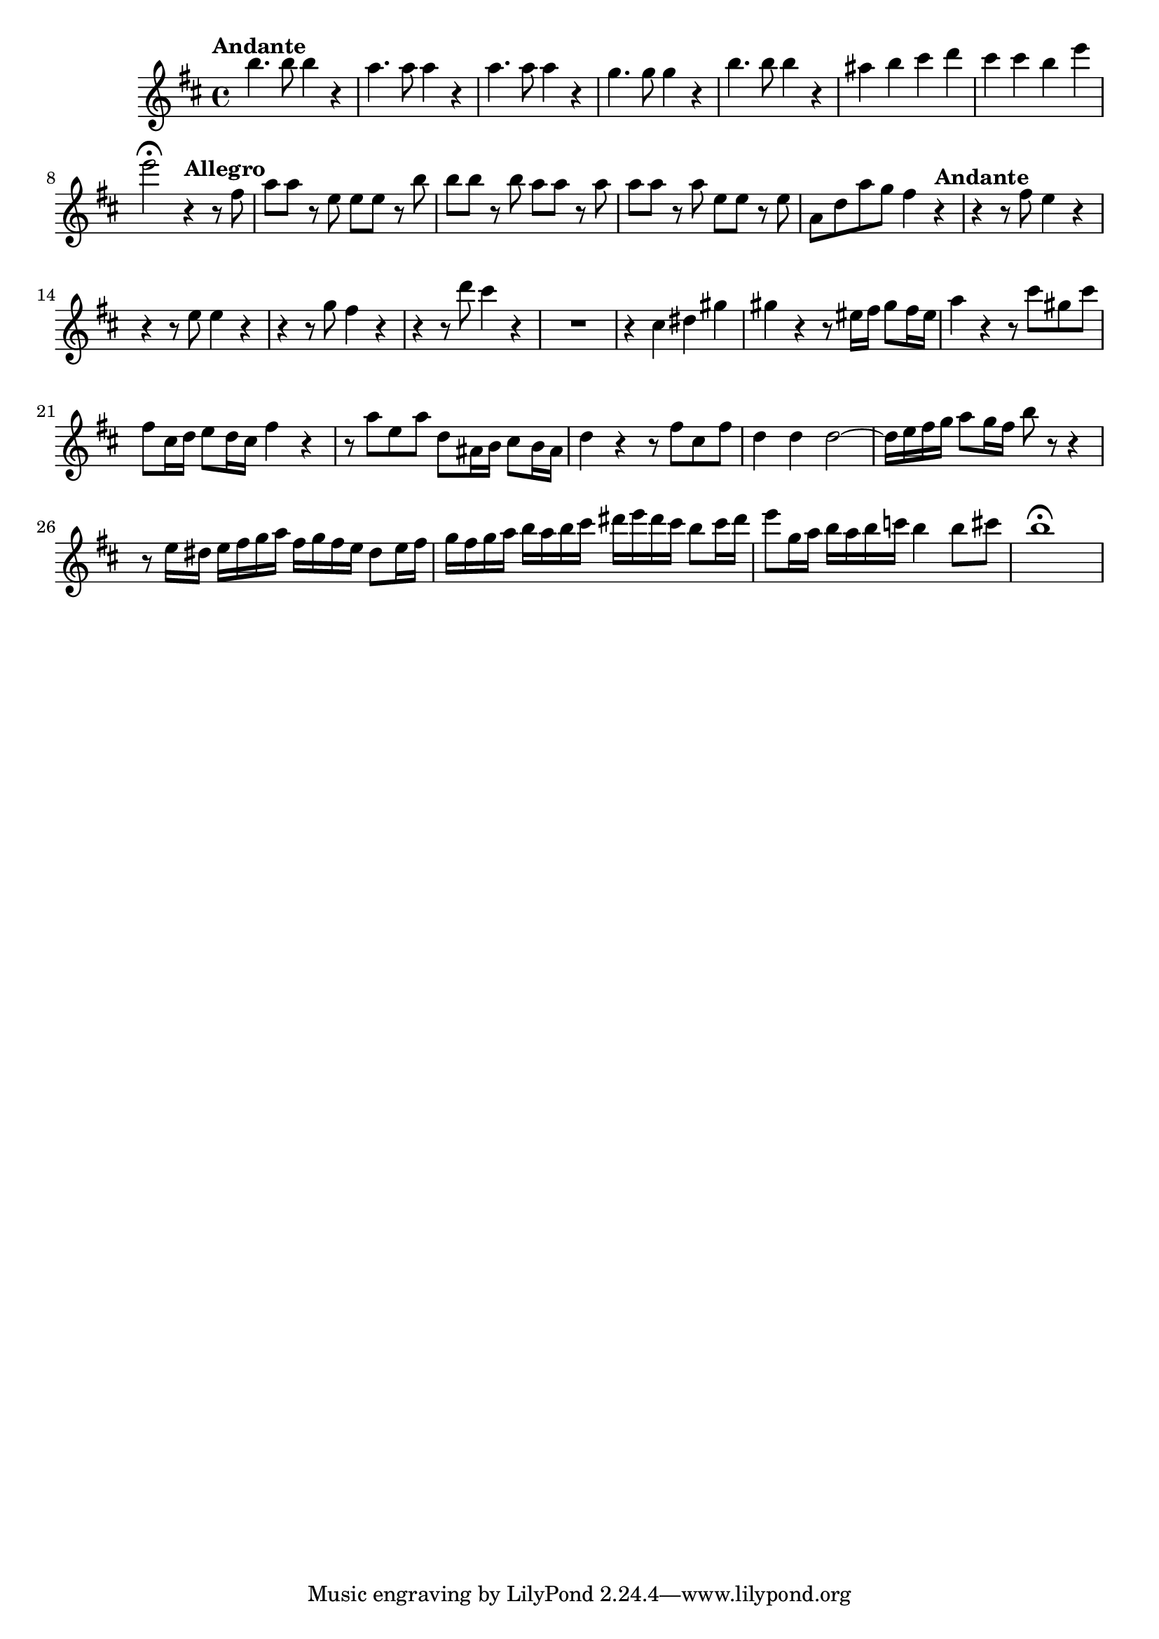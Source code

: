 \relative c' {
  \key b \minor
  \time 4/4

  \tempo "Andante"
  b''4. b8 b4 r
  a4. a8 a4 r
  a4. a8 a4 r
  g4. g8 g4 r
  b4. b8 b4 r
  ais b cis d
  cis cis b e
  e2\fermata \tempo "Allegro" r4 r8 fis,
  a a r e e e r b' 
  b b r b a a r a
  a a r a e e r e 
  a, d a' g fis4 \tempo "Andante" r
  r r8 fis e4 r
  r r8 e e4 r
  r r8 g fis4 r
  r r8 d' cis4 r
  R1
  r4 cis, dis gis
  gis r r8 eis16 fis gis8 fis16 eis
  a4 r r8 cis gis cis
  fis, cis16 d e8 d16 cis fis4 r
  r8 a e a d, ais16 b cis8 b16 ais
  d4 r r8 fis cis fis
  d4 d d2 ~
  d16 e fis g a8 g16 fis b8 r r4
  r8 e,16 dis e fis g a fis g fis e dis8 e16 fis
  g fis g a b a b cis dis e dis cis b8 cis16 dis
  e8 g,16 a b a b c b4 b8 cis
  b1\fermata
}